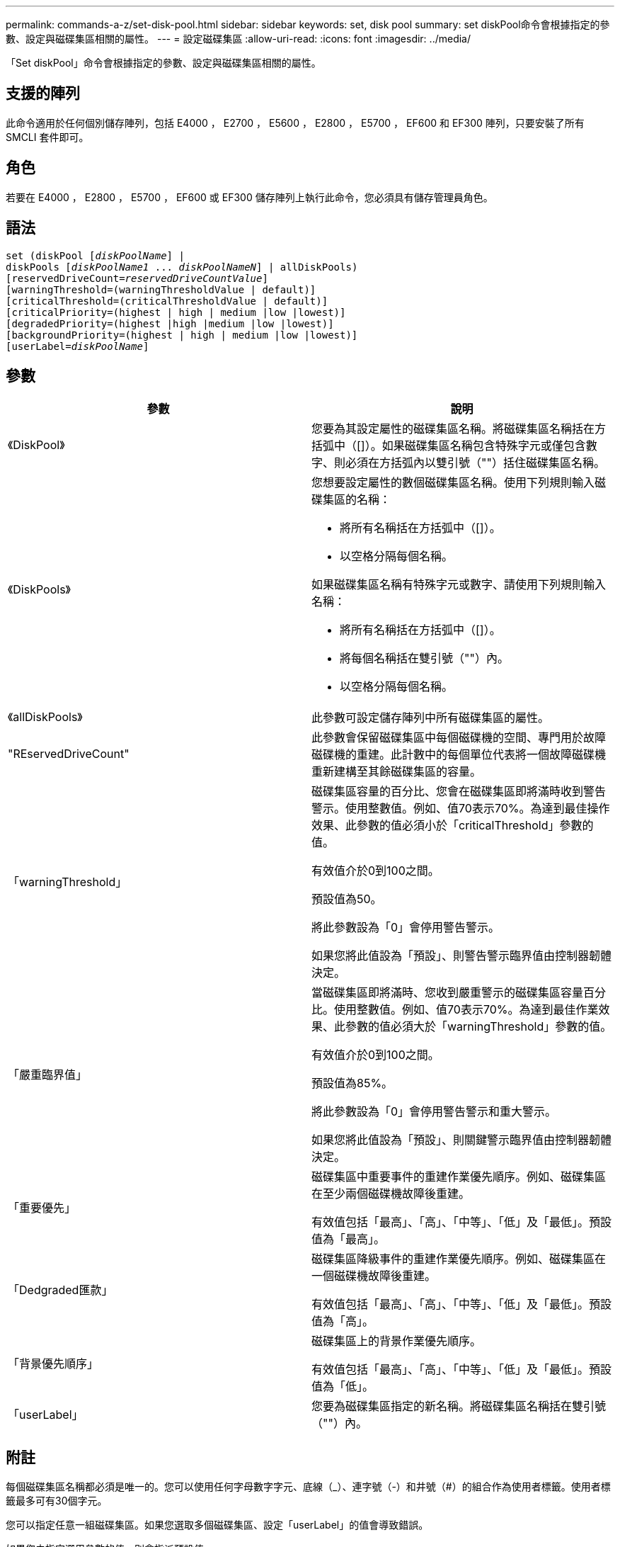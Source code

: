---
permalink: commands-a-z/set-disk-pool.html 
sidebar: sidebar 
keywords: set, disk pool 
summary: set diskPool命令會根據指定的參數、設定與磁碟集區相關的屬性。 
---
= 設定磁碟集區
:allow-uri-read: 
:icons: font
:imagesdir: ../media/


[role="lead"]
「Set diskPool」命令會根據指定的參數、設定與磁碟集區相關的屬性。



== 支援的陣列

此命令適用於任何個別儲存陣列，包括 E4000 ， E2700 ， E5600 ， E2800 ， E5700 ， EF600 和 EF300 陣列，只要安裝了所有 SMCLI 套件即可。



== 角色

若要在 E4000 ， E2800 ， E5700 ， EF600 或 EF300 儲存陣列上執行此命令，您必須具有儲存管理員角色。



== 語法

[source, cli, subs="+macros"]
----
set (diskPool pass:quotes[[_diskPoolName_]] |
diskPools pass:quotes[[_diskPoolName1_ ... _diskPoolNameN_]] | allDiskPools)
[reservedDriveCount=pass:quotes[_reservedDriveCountValue_]]
[warningThreshold=(warningThresholdValue | default)]
[criticalThreshold=(criticalThresholdValue | default)]
[criticalPriority=(highest | high | medium |low |lowest)]
[degradedPriority=(highest |high |medium |low |lowest)]
[backgroundPriority=(highest | high | medium |low |lowest)]
[userLabel=pass:quotes[_diskPoolName_]]
----


== 參數

[cols="2*"]
|===
| 參數 | 說明 


 a| 
《DiskPool》
 a| 
您要為其設定屬性的磁碟集區名稱。將磁碟集區名稱括在方括弧中（[]）。如果磁碟集區名稱包含特殊字元或僅包含數字、則必須在方括弧內以雙引號（""）括住磁碟集區名稱。



 a| 
《DiskPools》
 a| 
您想要設定屬性的數個磁碟集區名稱。使用下列規則輸入磁碟集區的名稱：

* 將所有名稱括在方括弧中（[]）。
* 以空格分隔每個名稱。


如果磁碟集區名稱有特殊字元或數字、請使用下列規則輸入名稱：

* 將所有名稱括在方括弧中（[]）。
* 將每個名稱括在雙引號（""）內。
* 以空格分隔每個名稱。




 a| 
《allDiskPools》
 a| 
此參數可設定儲存陣列中所有磁碟集區的屬性。



 a| 
"REservedDriveCount"
 a| 
此參數會保留磁碟集區中每個磁碟機的空間、專門用於故障磁碟機的重建。此計數中的每個單位代表將一個故障磁碟機重新建構至其餘磁碟集區的容量。



 a| 
「warningThreshold」
 a| 
磁碟集區容量的百分比、您會在磁碟集區即將滿時收到警告警示。使用整數值。例如、值70表示70%。為達到最佳操作效果、此參數的值必須小於「criticalThreshold」參數的值。

有效值介於0到100之間。

預設值為50。

將此參數設為「0」會停用警告警示。

如果您將此值設為「預設」、則警告警示臨界值由控制器韌體決定。



 a| 
「嚴重臨界值」
 a| 
當磁碟集區即將滿時、您收到嚴重警示的磁碟集區容量百分比。使用整數值。例如、值70表示70%。為達到最佳作業效果、此參數的值必須大於「warningThreshold」參數的值。

有效值介於0到100之間。

預設值為85%。

將此參數設為「0」會停用警告警示和重大警示。

如果您將此值設為「預設」、則關鍵警示臨界值由控制器韌體決定。



 a| 
「重要優先」
 a| 
磁碟集區中重要事件的重建作業優先順序。例如、磁碟集區在至少兩個磁碟機故障後重建。

有效值包括「最高」、「高」、「中等」、「低」及「最低」。預設值為「最高」。



 a| 
「Dedgraded匯款」
 a| 
磁碟集區降級事件的重建作業優先順序。例如、磁碟集區在一個磁碟機故障後重建。

有效值包括「最高」、「高」、「中等」、「低」及「最低」。預設值為「高」。



 a| 
「背景優先順序」
 a| 
磁碟集區上的背景作業優先順序。

有效值包括「最高」、「高」、「中等」、「低」及「最低」。預設值為「低」。



 a| 
「userLabel」
 a| 
您要為磁碟集區指定的新名稱。將磁碟集區名稱括在雙引號（""）內。

|===


== 附註

每個磁碟集區名稱都必須是唯一的。您可以使用任何字母數字字元、底線（_）、連字號（-）和井號（#）的組合作為使用者標籤。使用者標籤最多可有30個字元。

您可以指定任意一組磁碟集區。如果您選取多個磁碟集區、設定「userLabel」的值會導致錯誤。

如果您未指定選用參數的值、則會指派預設值。



== 磁碟集區警示臨界值

每個磁碟集區都有兩個逐漸嚴重的警示層級、可在磁碟集區的儲存容量即將滿時通知使用者。警示的臨界值是磁碟集區中可用容量總計的已用容量百分比。警示包括：

* 警告：這是磁碟集區中已用容量即將滿的第一層警示。當達到警告警示的臨界值時、系統會產生「Needs Attention（需要注意）」條件、並將事件張貼至儲存管理軟體。嚴重臨界值會取代警告臨界值。預設的警告臨界值為50%。
* 嚴重-這是磁碟集區中已用容量即將滿的最嚴重警示等級。當達到關鍵警示的臨界值時、系統會產生「Needs Attention（需要注意）」條件、並將事件張貼至儲存管理軟體。嚴重臨界值會取代警告臨界值。嚴重警示的預設臨界值為85%。


若要生效、警告警示的值必須永遠小於嚴重警示的值。如果警告警示的值與嚴重警示的值相同、則只會傳送嚴重警示。



== 磁碟集區背景作業

磁碟集區支援下列背景作業：

* 重建
* 即時可用度格式（IAF）
* 格式
* 動態容量擴充（DCE-）
* 動態容量減量（簽帳卡讀卡機）
* 動態Volume Expansion（DVE）（對於磁碟資源池、DVE實際上不是背景作業、但DVE支援同步作業。）


磁碟集區不會將背景命令排入佇列。您可以依序啟動數個背景命令、但一次啟動多個背景作業會延遲完成先前啟動的命令。支援的背景作業的相對優先順序層級為：

. 重建
. 格式
. 廢時
. DCE/簽 帳卡讀卡機




== 最低韌體層級

7.83
